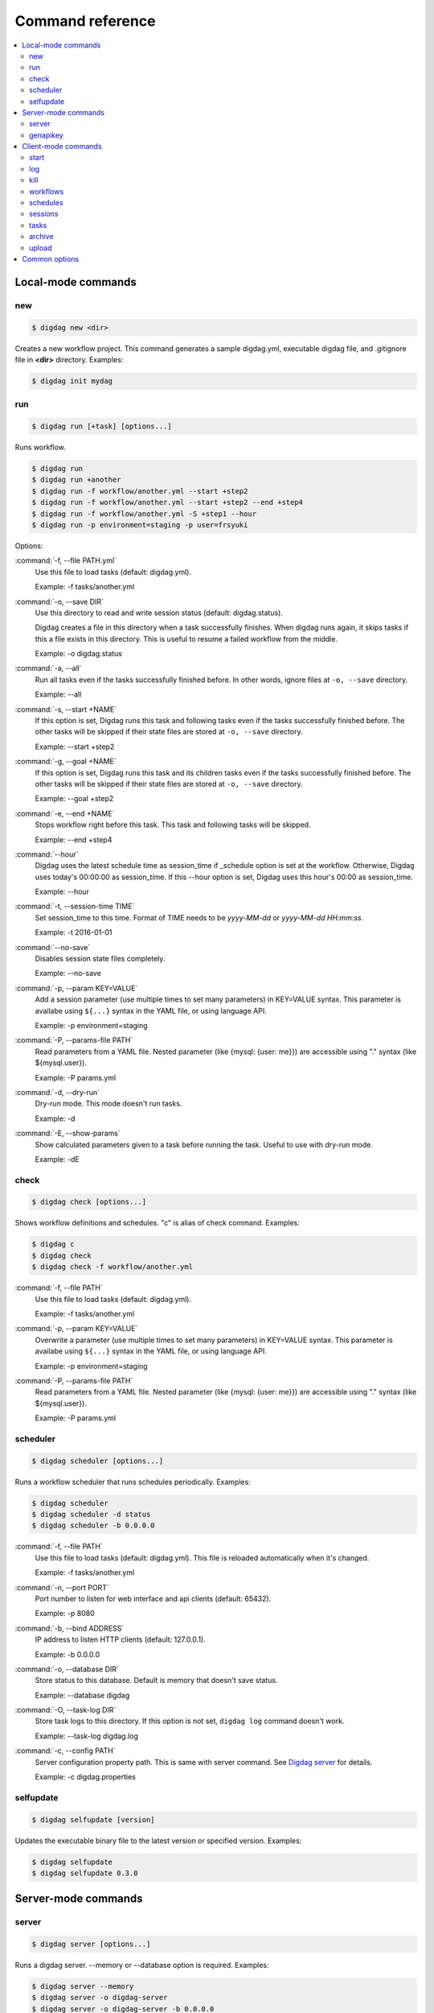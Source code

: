 Command reference
==================================

.. contents::
   :local:

Local-mode commands
----------------------------------

new
~~~~~~~~~~~~~~~~~~~~~~~~~~~~~~~~~~

.. code-block:: console

    $ digdag new <dir>

Creates a new workflow project. This command generates a sample digdag.yml, executable digdag file, and .gitignore file in **<dir>** directory. Examples:

.. code-block:: console

    $ digdag init mydag


run
~~~~~~~~~~~~~~~~~~~~~~~~~~~~~~~~~~

.. code-block:: console

    $ digdag run [+task] [options...]

Runs workflow.

.. code-block:: console

    $ digdag run
    $ digdag run +another
    $ digdag run -f workflow/another.yml --start +step2
    $ digdag run -f workflow/another.yml --start +step2 --end +step4
    $ digdag run -f workflow/another.yml -S +step1 --hour
    $ digdag run -p environment=staging -p user=frsyuki

Options:

:command:`-f, --file PATH.yml`
  Use this file to load tasks (default: digdag.yml).

  Example: -f tasks/another.yml

:command:`-o, --save DIR`
  Use this directory to read and write session status (default: digdag.status).

  Digdag creates a file in this directory when a task successfully finishes. When digdag runs again, it skips tasks if this a file exists in this directory. This is useful to resume a failed workflow from the middle.

  Example: -o digdag.status

:command:`-a, --all`
  Run all tasks even if the tasks successfully finished before. In other words, ignore files at ``-o, --save`` directory.

  Example: --all

:command:`-s, --start +NAME`
  If this option is set, Digdag runs this task and following tasks even if the tasks successfully finished before. The other tasks will be skipped if their state files are stored at ``-o, --save`` directory.

  Example: --start +step2

:command:`-g, --goal +NAME`
  If this option is set, Digdag runs this task and its children tasks even if the tasks successfully finished before. The other tasks will be skipped if their state files are stored at ``-o, --save`` directory.

  Example: --goal +step2

:command:`-e, --end +NAME`
  Stops workflow right before this task. This task and following tasks will be skipped.

  Example: --end +step4

:command:`--hour`
  Digdag uses the latest schedule time as session_time if _schedule option is set at the workflow. Otherwise, Digdag uses today's 00:00:00 as session_time. If this --hour option is set, Digdag uses this hour's 00:00 as session_time.

  Example: --hour

:command:`-t, --session-time TIME`
  Set session_time to this time. Format of TIME needs to be *yyyy-MM-dd* or *yyyy-MM-dd HH:mm:ss*.

  Example: -t 2016-01-01

:command:`--no-save`
  Disables session state files completely.

  Example: --no-save

:command:`-p, --param KEY=VALUE`
  Add a session parameter (use multiple times to set many parameters) in KEY=VALUE syntax. This parameter is availabe using ``${...}`` syntax in the YAML file, or using language API.

  Example: -p environment=staging

:command:`-P, --params-file PATH`
  Read parameters from a YAML file. Nested parameter (like {mysql: {user: me}}) are accessible using "." syntax (like \${mysql.user}).

  Example: -P params.yml

:command:`-d, --dry-run`
  Dry-run mode. This mode doesn't run tasks.

  Example: -d

:command:`-E, --show-params`
  Show calculated parameters given to a task before running the task. Useful to use with dry-run mode.

  Example: -dE


check
~~~~~~~~~~~~~~~~~~~~~~~~~~~~~~~~~~

.. code-block:: console

    $ digdag check [options...]

Shows workflow definitions and schedules. "c" is alias of check command. Examples:

.. code-block:: console

    $ digdag c
    $ digdag check
    $ digdag check -f workflow/another.yml

:command:`-f, --file PATH`
  Use this file to load tasks (default: digdag.yml).

  Example: -f tasks/another.yml

:command:`-p, --param KEY=VALUE`
  Overwrite a parameter (use multiple times to set many parameters) in KEY=VALUE syntax. This parameter is availabe using ``${...}`` syntax in the YAML file, or using language API.

  Example: -p environment=staging

:command:`-P, --params-file PATH`
  Read parameters from a YAML file. Nested parameter (like {mysql: {user: me}}) are accessible using "." syntax (like \${mysql.user}).

  Example: -P params.yml


scheduler
~~~~~~~~~~~~~~~~~~~~~~~~~~~~~~~~~~

.. code-block:: console

    $ digdag scheduler [options...]

Runs a workflow scheduler that runs schedules periodically. Examples:

.. code-block:: console

    $ digdag scheduler
    $ digdag scheduler -d status
    $ digdag scheduler -b 0.0.0.0

:command:`-f, --file PATH`
  Use this file to load tasks (default: digdag.yml). This file is reloaded automatically when it's changed.

  Example: -f tasks/another.yml

:command:`-n, --port PORT`
  Port number to listen for web interface and api clients (default: 65432).

  Example: -p 8080

:command:`-b, --bind ADDRESS`
  IP address to listen HTTP clients (default: 127.0.0.1).

  Example: -b 0.0.0.0

:command:`-o, --database DIR`
  Store status to this database. Default is memory that doesn't save status.

  Example: --database digdag

:command:`-O, --task-log DIR`
  Store task logs to this directory. If this option is not set, ``digdag log`` command doesn't work.

  Example: --task-log digdag.log

:command:`-c, --config PATH`
  Server configuration property path. This is same with server command. See `Digdag server <digdag_server.html>`_ for details.

  Example: -c digdag.properties


selfupdate
~~~~~~~~~~~~~~~~~~~~~~~~~~~~~~~~~~

.. code-block:: console

    $ digdag selfupdate [version]

Updates the executable binary file to the latest version or specified version. Examples:

.. code-block:: console

    $ digdag selfupdate
    $ digdag selfupdate 0.3.0

Server-mode commands
----------------------------------

server
~~~~~~~~~~~~~~~~~~~~~~~~~~~~~~~~~~

.. code-block:: console

    $ digdag server [options...]

Runs a digdag server. --memory or --database option is required. Examples:

.. code-block:: console

    $ digdag server --memory
    $ digdag server -o digdag-server
    $ digdag server -o digdag-server -b 0.0.0.0

:command:`-n, --port PORT`
  Port number to listen for web interface and api clients (default: 65432).

  Example: -p 8080

:command:`-b, --bind ADDRESS`
  IP address to listen HTTP clients (default: 127.0.0.1).

  Example: -b 0.0.0.0

:command:`-o, --database DIR`
  Store status to this database.

  Example: --database digdag

:command:`-m, --memory`
  Store status in memory. Data will be removed when the server exists.

  Example: --memory

:command:`-O, --task-log DIR`
  Store task logs to this directory. If this option is not set, ``digdag log`` command doesn't work.

  Example: --task-log digdag.log

:command:`-c, --config PATH`
  Server configuration property path. See `Digdag server <digdag_server.html>`_ for details.

  Example: -c digdag.properties


genapikey
~~~~~~~~~~~~~~~~~~~~~~~~~~~~~~~~~~

.. code-block:: console

    $ digdag genapikey

Generates a API key for authentication. Optionally, creates server / client configuration files to use the generated key. Examples:

.. code-block:: console

    $ digdag genapikey
    $ digdag genapikey -o digdag-server

:command:`-o, --output DIR`
  Creates server and client configration files in this directory.

  Example: -o digdag-server



Client-mode commands
----------------------------------

Client-mode common options:

:command:`-e, --endpoint HOST`
  HTTP endpoint of the server (default: 127.0.0.1:65432)

  Example: digdag-server.example.com:65432

:command:`-k, --apikey APIKEY`
  Authentication API key.

  Example: -k "RqveUY_CG84/nGO8OIMlfwQu7Qzb-TRi9zP0Pif63pcHnQWCCNKXr70"

:command:`-c, --config PATH`
  Configuration file path (default: ~/.digdag/client.properties).

  Example: -c digdag-server/client.properties


start
~~~~~~~~~~~~~~~~~~~~~~~~~~~~~~~~~~

.. code-block:: console

    $ digdag start <repo-name> <+name> [--now or "yyyy-MM-dd HH:mm:ss Z"]

Starts a new session. This command requires repository name, workflow name, and session_time. Examples:

.. code-block:: console

    $ digdag start myrepo +main "2016-01-01 00:00:00 -08:00"

:command:`-p, --param KEY=VALUE`
  Add a session parameter (use multiple times to set many parameters) in KEY=VALUE syntax. This parameter is availabe using ``${...}`` syntax in the YAML file, or using language API.

  Example: -p environment=staging

:command:`-P, --params-file PATH`
  Read parameters from a YAML file. Nested parameter (like {mysql: {user: me}}) are accessible using "." syntax (like \${mysql.user}).

  Example: -P params.yml

:command:`-R, --retry NAME`
  Set attempt name to retry a session.

  -R 1


log
~~~~~~~~~~~~~~~~~~~~~~~~~~~~~~~~~~

.. code-block:: console

    $ digdag log <session-id> [+task name prefix]

Shows logs of tasks. This command works only if server (or scheduler) runs with ``-O, --task-log`` option.

.. code-block:: console

    $ digdag log 32
    $ digdag log 32 +main
    $ digdag log 32 +main+task1


kill
~~~~~~~~~~~~~~~~~~~~~~~~~~~~~~~~~~

.. code-block:: console

    $ digdag kill <session-id>

Kills a session. Examples:

.. code-block:: console

    $ digdag kill 32


workflows
~~~~~~~~~~~~~~~~~~~~~~~~~~~~~~~~~~

.. code-block:: console

    $ digdag workflows [+name]

Shows list of workflows or details of a workflow. Examples:

.. code-block:: console

    $ digdag workflows
    $ digdag workflows -r myrepo
    $ digdag workflows +main

:command:`-r, --repository NAME`
  Repository name.


schedules
~~~~~~~~~~~~~~~~~~~~~~~~~~~~~~~~~~

.. code-block:: console

    $ digdag schedules

Shows list of schedules.


sessions
~~~~~~~~~~~~~~~~~~~~~~~~~~~~~~~~~~

.. code-block:: console

    $ digdag sessions [repo-name] [+name]

Shows list of schedules. Examples:

.. code-block:: console

    $ digdag schedules
    $ digdag schedules myrepo
    $ digdag schedules myrepo +main

:command:`-i, --last-id ID`
  Shows more sessions from this id

tasks
~~~~~~~~~~~~~~~~~~~~~~~~~~~~~~~~~~

.. code-block:: console

    $ digdag tasks <session-id>

Shows tasks of a session. Examples:

.. code-block:: console

    $ digdag tasks 32


archive
~~~~~~~~~~~~~~~~~~~~~~~~~~~~~~~~~~

.. code-block:: console

    $ digdag archive [-f workflow.yml...] [options...]

Creates a repository archive to upload it to the server. This command reads list of file paths to add this archive from STDIN. Examples:

.. code-block:: console

    $ git ls-files | digdag archive
    $ find . | digdag archive -o digdag.archive.tar.gz

STDIN
  Names of the files to add the archive.

:command:`-f, --file PATH`
  Use this file to load tasks (default: digdag.yml)

  Example: -f tasks/another.yml

:command:`-o, --output PATH`
  Output path (default: digdag.archive.tar.gz)

  Example: -o archive.tar.gz


upload
~~~~~~~~~~~~~~~~~~~~~~~~~~~~~~~~~~

.. code-block:: console

    Usage: digdag upload <path.tar.gz> <repository> <revision>
      Options:

Upload a repository archive to the server.


Common options
----------------------------------

:command:`-L, --log PATH`
  Output log messages to a file (default is STDOUT). If this option is set, log files are rotated every 10MB, compresses it using gzip, and keeps at most 5 old files.

:command:`-l, --log-level LEVEL`
  Change log level (enum: trace, debug, info, warn, or error. default is info).

:command:`-X KEY=VALUE`
  Add a performance system configuration. This option is for experimental use.

